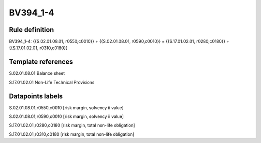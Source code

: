 =========
BV394_1-4
=========

Rule definition
---------------

BV394_1-4: {{S.02.01.08.01, r0550,c0010}} + {{S.02.01.08.01, r0590,c0010}} = {{S.17.01.02.01, r0280,c0180}} + {{S.17.01.02.01, r0310,c0180}}


Template references
-------------------

S.02.01.08.01 Balance sheet

S.17.01.02.01 Non-Life Technical Provisions


Datapoints labels
-----------------

S.02.01.08.01,r0550,c0010 [risk margin, solvency ii value]

S.02.01.08.01,r0590,c0010 [risk margin, solvency ii value]

S.17.01.02.01,r0280,c0180 [risk margin, total non-life obligation]

S.17.01.02.01,r0310,c0180 [risk margin, total non-life obligation]



